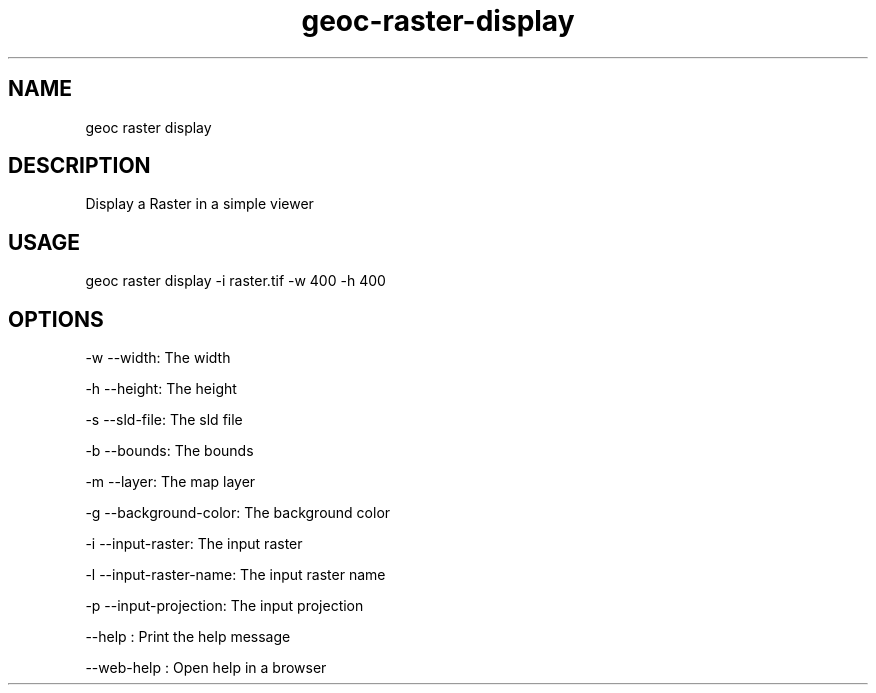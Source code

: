 .TH "geoc-raster-display" "1" "11 September 2016" "version 0.1"
.SH NAME
geoc raster display
.SH DESCRIPTION
Display a Raster in a simple viewer
.SH USAGE
geoc raster display -i raster.tif -w 400 -h 400
.SH OPTIONS
-w --width: The width
.PP
-h --height: The height
.PP
-s --sld-file: The sld file
.PP
-b --bounds: The bounds
.PP
-m --layer: The map layer
.PP
-g --background-color: The background color
.PP
-i --input-raster: The input raster
.PP
-l --input-raster-name: The input raster name
.PP
-p --input-projection: The input projection
.PP
--help : Print the help message
.PP
--web-help : Open help in a browser
.PP
